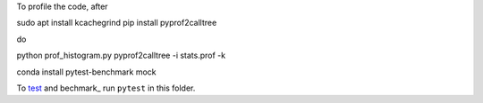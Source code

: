 To profile the code, after 

sudo apt install kcachegrind
pip install pyprof2calltree

do

python prof_histogram.py
pyprof2calltree -i stats.prof -k




conda install pytest-benchmark mock 

To test_ and bechmark_ run ``pytest`` in this folder.

.. _test: https://docs.pytest.org/en/latest
.. _benchmark: https://pypi.python.org/pypi/pytest-benchmark
